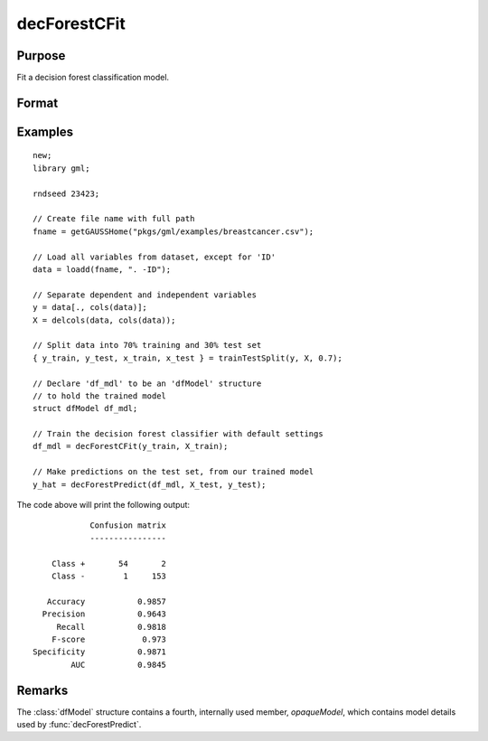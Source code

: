 decForestCFit
======================

Purpose
--------------------
Fit a decision forest classification model.

Format
--------------------
.. function::  dfm = decForestCFit(y_train, x_train[, dfc])

    :param y_train: The target, or dependent variable.
    :type y_train: Nx1 vector

    :param X_train: The model features, or independent variables.
    :type X_train: NxP matrix

    :param dfc: Optional input, an instance of the :class:`dfControl` structure. For an instance named, *dfc* the members are:

        .. csv-table::
            :widths: auto

            "dfc.numTrees", "Scalar, number of trees (must be integer). Default = 100"
            "dfc.obsPerTree", "Scalar, observations per a tree. Default = 1.0."
            "dfc.featurePerNode", "Scalar, number of features considered at a node. Default = nvars/3."
            "dfc.maxTreeDepth", "Scalar, maximum tree depth. Default = unlimited."
            "dfc.minObsNode", "Scalar, minimum observations per node.  Default = 1."
            "dfc.impurityThreshold", "Scalar, impurity threshold. Default = 0."
            "dfc.oobError", "Scalar, 1 to compute OOB error, 0 otherwise. Default = 0."
            "dfc.variableImpurityMethod", "Scalar, method of calculating variable importance.

                                           * 0 = none,
                                           * 1 = mean decrease in impurity
                                           * 2 = mean decrease in accuracy (MDA),
                                           * 3 = scaled MDA.

                                           Default = 0."

    :type dfc: struct

    :return dfm: An instance of the dfModel structure. An instance named *dfm* will have the following members:

        .. csv-table::
            :widths: auto

                 "dfm.variableImportance","Matrix, 1 x p, variable importance measure if computation of variable importance is specified, zero otherwise."
                 "dfm.oobError","Scalar, out-of-bag error if OOB error computation is specified, zero otherwise."
                 "dfm.numClasses","Scalar, number of classes if classification model, zero otherwise."

    :rtype dfm: struct

Examples
-----------------

::

    new;
    library gml;

    rndseed 23423;

    // Create file name with full path
    fname = getGAUSSHome("pkgs/gml/examples/breastcancer.csv");

    // Load all variables from dataset, except for 'ID'
    data = loadd(fname, ". -ID");

    // Separate dependent and independent variables
    y = data[., cols(data)];
    X = delcols(data, cols(data));

    // Split data into 70% training and 30% test set
    { y_train, y_test, x_train, x_test } = trainTestSplit(y, X, 0.7);

    // Declare 'df_mdl' to be an 'dfModel' structure
    // to hold the trained model
    struct dfModel df_mdl;

    // Train the decision forest classifier with default settings
    df_mdl = decForestCFit(y_train, X_train);

    // Make predictions on the test set, from our trained model
    y_hat = decForestPredict(df_mdl, X_test, y_test);

The code above will print the following output:

::

                 Confusion matrix
                 ----------------

         Class +       54       2
         Class -        1     153

        Accuracy           0.9857
       Precision           0.9643
          Recall           0.9818
         F-score            0.973
     Specificity           0.9871
             AUC           0.9845



Remarks
--------------------
The :class:`dfModel` structure contains a fourth, internally used member, `opaqueModel`, which contains model details used by :func:`decForestPredict`.

.. seealso:: Functions  :func:`decForestPredict`, :func:`decForestRFit`
